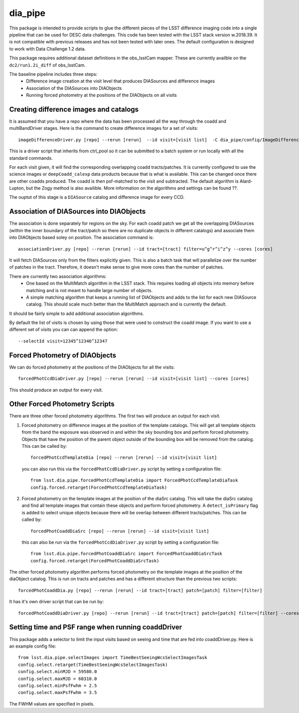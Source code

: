 ########
dia_pipe
########


This package is intended to provide scripts to glue the different pieces of the
LSST difference imaging code into a single pipeline that can be used for DESC
data challenges.  This code has been tested with the LSST stack version w.2018.39.  It
is not compatible with previous releases and has not been tested with later ones.  The
default configuration is designed to work with Data Challenge 1.2 data.

This package requires additional dataset definitions in the obs_lsstCam mapper.  These
are currently availble on the ``dc2/run1.2i_diff`` of obs_lsstCam.

The baseline pipeline includes three steps:
 * Difference image creation at the visit level that produces DIASources and difference images
 * Association of the DIASources into DIAObjects
 * Running forced photometry at the positions of the DIAObjects on all visits


Creating difference images and catalogs
---------------------------------------
It is assumed that you have a repo where the data has been processed all the way through the coadd
and multiBandDriver stages.
Here is the command to create difference images for a set of visits::

    imageDifferenceDriver.py [repo] --rerun [rerun]  --id visit=[visit list]  -C dia_pipe/config/ImageDifferenceDriver.py --cores [cores]

This is a driver script that inherits from ctrl_pool so it can be submitted to a batch system or run
locally with all the standard commands.

For each visit given, it will find the corresponding overlapping coadd tracts/patches.  It is currently
configured to use the science images or ``deepCoadd_calexp`` data products because that is what is available.
This can be changed once there are other coadds produced.  The coadd is then psf-matched to the visit
and subtracted.  The default algorithm is Alard-Lupton, but the Zogy
method is also availible.  More information on the algorithms and settings can be found ??.

The ouptut of this stage is a ``DIASource`` catalog and difference image for every CCD.


Association of DIASources into DIAObjects
-----------------------------------------
The association is done separately for regions on the sky.  For each coadd patch we get all
the overlapping DIASources (within the inner boundary of the tract/patch so there are no duplicate
objects in different catalogs) and associate them into DIAObjects based soley on position.  The association
command is::

    associationDriver.py [repo] --rerun [rerun] --id tract=[tract] filter=u^g^r^i^z^y --cores [cores]

It will fetch DIASources only from the filters explicitly given.  This is also a batch task that will parallelize
over the number of patches in the tract.  Therefore, it doesn't make sense to give more cores than the number
of patches.

There are currently two association algorithms:
 * One based on the MultiMatch algorithm in the LSST stack.  This requires loading all objects into memory before matching and is not 
   meant to handle large number of objects.
 * A simple matching algorithm that keeps a running list of DIAObjects and adds to the list for each new DIASource catalog.  
   This should scale much better than the MultiMatch approach and is currently the default.

It should be fairly simple to add additional association algorithms.

By default the list of visits is chosen by using those that were used to construct the coadd image.
If you want to use a different set of visits you can can append the option::

    --selectId visit=12345^12346^12347


Forced Photometry of DIAObjects
----------------------------------
We can do forced photometry at the positions of the DIAObjects for all the visits::

    forcedPhotCcdDiaDriver.py [repo] --rerun [rerun] --id visit=[visit list] --cores [cores]

This should produce an output for every visit.


Other Forced Photometry Scripts
--------------------------------
There are three other forced photometry algorithms.  The first two will produce an output for each visit.

1. Forced photometry on difference images at the position of the template catalogs.  This will get all template objects 
   from the band the exposure was observed in and within the sky bounding box and perform forced photometry.  Objects that 
   have the position of the parent object outside of the bounding box will be removed from the catalog.  This can be called by::

    forcedPhotCcdTemplateDia [repo] --rerun [rerun] --id visit=[visit list]

   you can also run this via the ``forcedPhotCcdDiaDriver.py`` script by setting a configuration file::

    from lsst.dia.pipe.forcedPhotCcdTemplateDia import ForcedPhotCcdTemplateDiaTask
    config.forced.retarget(ForcedPhotCcdTemplateDiaTask)


2. Forced photometry on the template images at the position of the diaSrc catalog.  This will take 
   the diaSrc catalog and find all template images that contain these objects and perform forced photometry.  
   A ``detect_isPrimary`` flag is added to select unique objects because there will be overlap between different tracts/patches.   This can be called by::

    forcedPhotCoaddDiaSrc [repo] --rerun [rerun] --id visit=[visit list]

   this can also be run via the ``forcedPhotCcdDiaDriver.py`` script by setting a configuration file::

    from lsst.dia.pipe.forcedPhotCoaddDiaSrc import ForcedPhotCoaddDiaSrcTask
    config.forced.retarget(ForcedPhotCoaddDiaSrcTask)


The other forced photometry algorithm performs forced photometry on the template images at the position of the diaObject catalog.  
This is run on tracts and patches and has a different structure than the previous two scripts::

  forcedPhotCoaddDia.py [repo] --rerun [rerun] --id tract=[tract] patch=[patch] filter=[filter]

It has it's own driver script that can be run by::

  forcedPhotCoaddDiaDriver.py [repo] --rerun [rerun] --id tract=[tract] patch=[patch] filter=[filter] --cores [cores]


Setting time and PSF range when running coaddDriver
----------------------------------------------------
This package adds a selector to limit the input visits based on seeing and time that are fed into coaddDriver.py.  Here is an example config file::

  from lsst.dia.pipe.selectImages import TimeBestSeeingWcsSelectImagesTask
  config.select.retarget(TimeBestSeeingWcsSelectImagesTask)
  config.select.minMJD = 59580.0
  config.select.maxMJD = 60310.0
  config.select.minPsfFwhm = 2.5
  config.select.maxPsfFwhm = 3.5

The FWHM values are specified in pixels.


